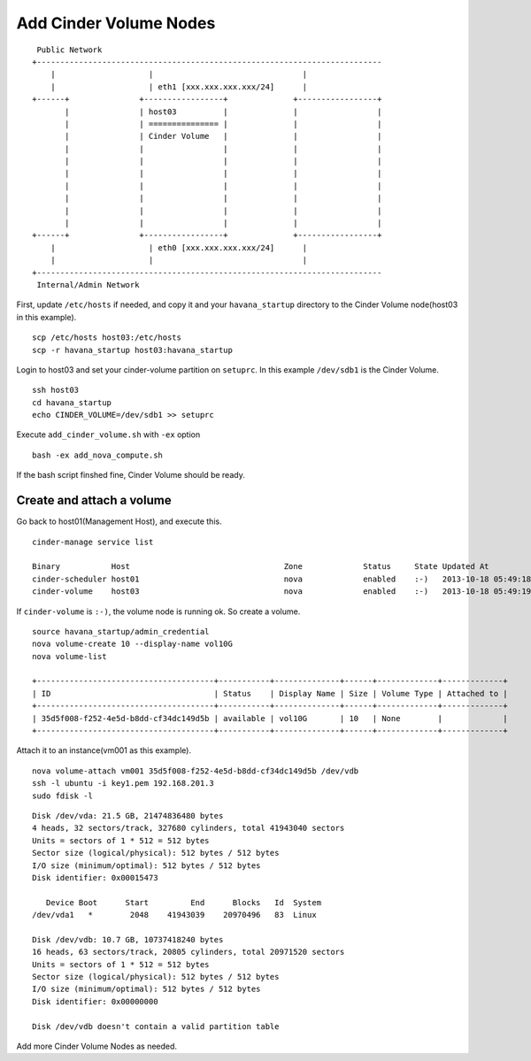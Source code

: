 .. Simple Deploy OpenStack Havana documentation master file, created by
   sphinx-quickstart on Wed Oct 16 15:15:10 2013.
   You can adapt this file completely to your liking, but it should at least
   contain the root `toctree` directive.

Add Cinder Volume Nodes
==========================================================

::

    Public Network
   +--------------------------------------------------------------------------
       |                    |                                |
       |                    | eth1 [xxx.xxx.xxx.xxx/24]      |
   +------+               +-----------------+              +-----------------+
          |               | host03          |              |                 |
          |               | =============== |              |                 |
          |               | Cinder Volume   |              |                 |
          |               |                 |              |                 |
          |               |                 |              |                 |
          |               |                 |              |                 |
          |               |                 |              |                 |
          |               |                 |              |                 |
          |               |                 |              |                 |
          |               |                 |              |                 |
   +------+               +-----------------+              +-----------------+
       |                    | eth0 [xxx.xxx.xxx.xxx/24]      |
       |                    |                                |
   +--------------------------------------------------------------------------
    Internal/Admin Network

First, update ``/etc/hosts`` if needed, and copy it and your ``havana_startup``
directory to the Cinder Volume node(host03 in this example). ::

   scp /etc/hosts host03:/etc/hosts
   scp -r havana_startup host03:havana_startup

Login to host03 and set your cinder-volume partition on ``setuprc``.
In this example ``/dev/sdb1`` is the Cinder Volume. ::

   ssh host03
   cd havana_startup
   echo CINDER_VOLUME=/dev/sdb1 >> setuprc

Execute ``add_cinder_volume.sh`` with ``-ex`` option ::

   bash -ex add_nova_compute.sh

If the bash script finshed fine, Cinder Volume should be ready.

Create and attach a volume
---------------------------

Go back to host01(Management Host), and execute this. ::

   cinder-manage service list

   Binary           Host                                 Zone             Status     State Updated At
   cinder-scheduler host01                               nova             enabled    :-)   2013-10-18 05:49:18
   cinder-volume    host03                               nova             enabled    :-)   2013-10-18 05:49:19

If ``cinder-volume`` is ``:-)``, the volume node is running ok. 
So create a volume. ::

   source havana_startup/admin_credential
   nova volume-create 10 --display-name vol10G
   nova volume-list
   
   +--------------------------------------+-----------+--------------+------+-------------+-------------+
   | ID                                   | Status    | Display Name | Size | Volume Type | Attached to |
   +--------------------------------------+-----------+--------------+------+-------------+-------------+
   | 35d5f008-f252-4e5d-b8dd-cf34dc149d5b | available | vol10G       | 10   | None        |             |
   +--------------------------------------+-----------+--------------+------+-------------+-------------+

Attach it to an instance(vm001 as this example). ::

   nova volume-attach vm001 35d5f008-f252-4e5d-b8dd-cf34dc149d5b /dev/vdb
   ssh -l ubuntu -i key1.pem 192.168.201.3
   sudo fdisk -l

::

   Disk /dev/vda: 21.5 GB, 21474836480 bytes
   4 heads, 32 sectors/track, 327680 cylinders, total 41943040 sectors
   Units = sectors of 1 * 512 = 512 bytes
   Sector size (logical/physical): 512 bytes / 512 bytes
   I/O size (minimum/optimal): 512 bytes / 512 bytes
   Disk identifier: 0x00015473

      Device Boot      Start         End      Blocks   Id  System
   /dev/vda1   *        2048    41943039    20970496   83  Linux

   Disk /dev/vdb: 10.7 GB, 10737418240 bytes
   16 heads, 63 sectors/track, 20805 cylinders, total 20971520 sectors
   Units = sectors of 1 * 512 = 512 bytes
   Sector size (logical/physical): 512 bytes / 512 bytes
   I/O size (minimum/optimal): 512 bytes / 512 bytes
   Disk identifier: 0x00000000

   Disk /dev/vdb doesn't contain a valid partition table

Add more Cinder Volume Nodes as needed.
